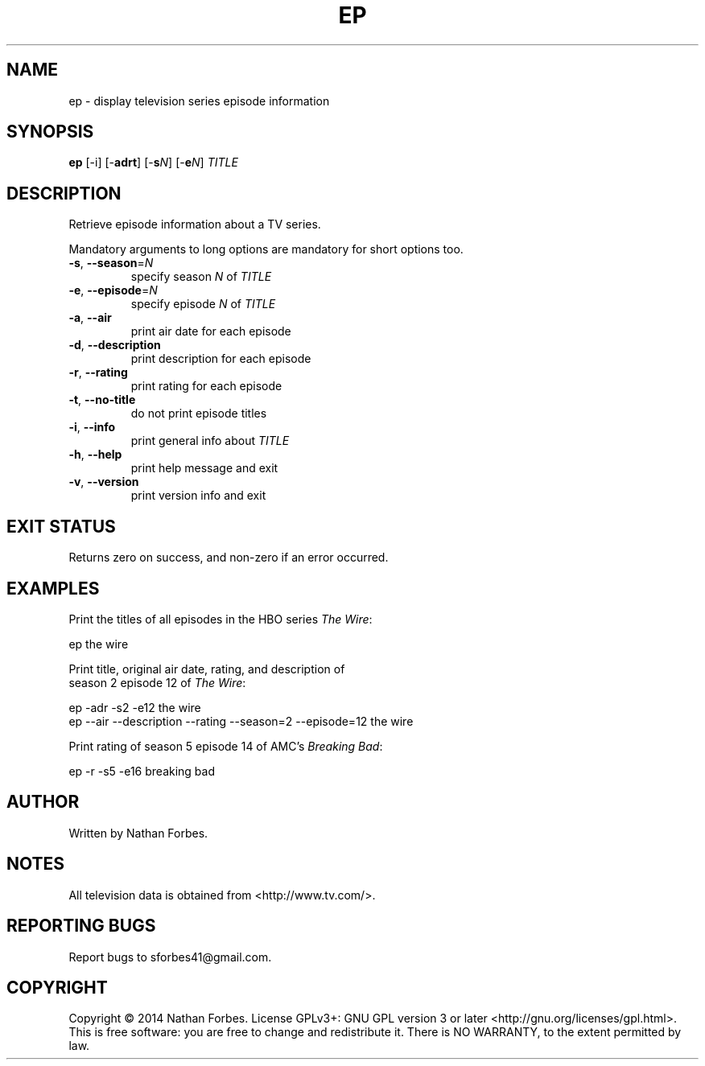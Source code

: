 .TH EP 1 "May 2014" "2.0.0" "User Commands"
.SH NAME
ep \- display television series episode information
.SH SYNOPSIS
.B ep
[-i] [\-\fBadrt\fR] [\-\fBs\fR\fIN\fR] [\-\fBe\fR\fIN\fR] \fITITLE\fR
.SH DESCRIPTION
.PP
Retrieve episode information about a TV series.
.PP
Mandatory arguments to long options are mandatory for short options too.
.TP
\fB\-s\fR, \fB\-\-season\fR=\fIN\fR
specify season \fIN\fR of \fITITLE\fR
.TP
\fB\-e\fR, \fB\-\-episode\fR=\fIN\fR
specify episode \fIN\fR of \fITITLE\fR
.TP
\fB\-a\fR, \fB\-\-air\fR
print air date for each episode
.TP
\fB\-d\fR, \fB\-\-description\fR
print description for each episode
.TP
\fB\-r\fR, \fB\-\-rating\fR
print rating for each episode
.TP
\fB\-t\fR, \fB\-\-no-title\fR
do not print episode titles
.TP
\fB\-i\fR, \fB\-\-info\fR
print general info about \fITITLE\fR
.TP
\fB\-h\fR, \fB\-\-help\fR
print help message and exit
.TP
\fB\-v\fR, \fB\-\-version\fR
print version info and exit
.SH "EXIT STATUS"
Returns zero on success, and non-zero if an error occurred.
.SH EXAMPLES
.nf
Print the titles of all episodes in the HBO series \fIThe Wire\fR:

    ep the wire

Print title, original air date, rating, and description of
season 2 episode 12 of \fIThe Wire\fR:

    ep -adr -s2 -e12 the wire
    ep --air --description --rating --season=2 --episode=12 the wire

Print rating of season 5 episode 14 of AMC's \fIBreaking Bad\fR:

    ep -r -s5 -e16 breaking bad

.SH AUTHOR
Written by Nathan Forbes.
.SH NOTES
All television data is obtained from <http://www.tv.com/>.
.SH "REPORTING BUGS"
Report bugs to sforbes41@gmail.com.
.SH COPYRIGHT
Copyright \(co 2014 Nathan Forbes.
License GPLv3+: GNU GPL version 3 or later <http://gnu.org/licenses/gpl.html>.
.br
This is free software: you are free to change and redistribute it.
There is NO WARRANTY, to the extent permitted by law.

